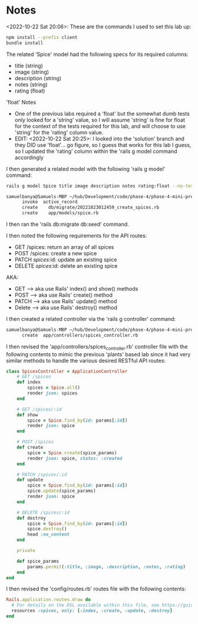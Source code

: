 * Notes
<2022-10-22 Sat 20:06>: These are the commands I used to set this lab up:
#+begin_src bash
npm install --prefix client
bundle install
#+end_src

The related 'Spice' model had the following specs for its required columns:
- title (string)
- image (string)
- description (string)
- notes (string)
- rating (float)

'float' Notes
- One of the previous labs required a 'float' but the somewhat dumb tests only looked for a 'string' value, so I will assume 'string' is fine for float for the context of the tests required for this lab, and will choose to use 'string' for the 'rating' column value.
- EDIT: <2022-10-22 Sat 20:25>: I looked into the 'solution' branch and they DID use 'float'... go figure, so I guess that works for this lab I guess, so I updated the 'rating' column within the 'rails g model command accordingly

I then generated a related model with the following 'rails g model' command:
#+begin_src bash
rails g model Spice title image description notes rating:float --no-test-framework
#+end_src

#+begin_src bash
samuelbanya@Samuels-MBP ~/hub/Development/code/phase-4/phase-4-mini-project-crud $ rails g model Spice title image description notes rating:float --no-test-framework
      invoke  active_record
      create    db/migrate/20221023012459_create_spices.rb
      create    app/models/spice.rb
#+end_src

I then ran the 'rails db:migrate db:seed' command.

I then noted the following requirements for the API routes:
- GET /spices: return an array of all spices
- POST /spices: create a new spice
- PATCH /spices/:id: update an existing spice
- DELETE /spices/:id: delete an existing spice

AKA:
- GET --> aka use Rails' index() and show() methods
- POST --> aka use Rails' create() method
- PATCH --> aka use Rails' update() method
- Delete --> aka use Rails' destroy() method

I then created a related controller via the 'rails g controller' command:
#+begin_src bash
samuelbanya@Samuels-MBP ~/hub/Development/code/phase-4/phase-4-mini-project-crud $ rails g controller spices_controller --no-test-framework
      create  app/controllers/spices_controller.rb
#+end_src

I then revised the 'app/controllers/spices_controller.rb' controller file with the following contents to mimic the previous 'plants' based lab since it had very similar methods to handle the various desired RESTful API routes:
#+begin_src ruby
class SpicesController < ApplicationController
    # GET /spices
    def index
        spices = Spice.all()
        render json: spices
    end

    # GET /spices/:id
    def show
        spice = Spice.find_by(id: params[:id])
        render json: spice
    end

    # POST /spices
    def create
        spice = Spice.create(spice_params)
        render json: spice, status: :created
    end

    # PATCH /spices/:id
    def update
        spice = Spice.find_by(id: params[:id])
        spice.update(spice_params)
        render json: spice
    end

    # DELETE /spices/:id
    def destroy
        spice = Spice.find_by(id: params[:id])
        spice.destroy()
        head :no_content
    end

    private

    def spice_params
        params.permit(:title, :image, :description, :notes, :rating)
    end
end
#+end_src

I then revised the 'config/routes.rb' routes file with the following contents:
#+begin_src ruby
Rails.application.routes.draw do
  # For details on the DSL available within this file, see https://guides.rubyonrails.org/routing.html
  resources :spices, only: [:index, :create, :update, :destroy]
end
#+end_src
